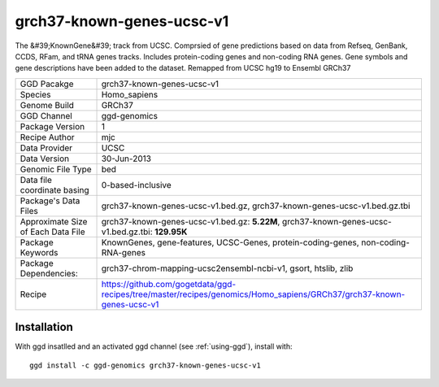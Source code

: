 .. _`grch37-known-genes-ucsc-v1`:

grch37-known-genes-ucsc-v1
==========================

|downloads|

The &#39;KnownGene&#39; track from UCSC. Comprsied of gene predictions based on data from Refseq, GenBank, CCDS, RFam, and tRNA genes tracks. Includes protein-coding genes and non-coding RNA genes. Gene symbols and gene descriptions have been added to the dataset. Remapped from UCSC hg19 to Ensembl GRCh37

================================== ====================================
GGD Pacakge                        grch37-known-genes-ucsc-v1 
Species                            Homo_sapiens
Genome Build                       GRCh37
GGD Channel                        ggd-genomics
Package Version                    1
Recipe Author                      mjc 
Data Provider                      UCSC
Data Version                       30-Jun-2013
Genomic File Type                  bed
Data file coordinate basing        0-based-inclusive
Package's Data Files               grch37-known-genes-ucsc-v1.bed.gz, grch37-known-genes-ucsc-v1.bed.gz.tbi
Approximate Size of Each Data File grch37-known-genes-ucsc-v1.bed.gz: **5.22M**, grch37-known-genes-ucsc-v1.bed.gz.tbi: **129.95K**
Package Keywords                   KnownGenes, gene-features, UCSC-Genes, protein-coding-genes, non-coding-RNA-genes
Package Dependencies:              grch37-chrom-mapping-ucsc2ensembl-ncbi-v1, gsort, htslib, zlib
Recipe                             https://github.com/gogetdata/ggd-recipes/tree/master/recipes/genomics/Homo_sapiens/GRCh37/grch37-known-genes-ucsc-v1
================================== ====================================



Installation
------------

.. highlight: bash

With ggd insatlled and an activated ggd channel (see :ref:`using-ggd`), install with::

   ggd install -c ggd-genomics grch37-known-genes-ucsc-v1

.. |downloads| image:: https://anaconda.org/ggd-genomics/grch37-known-genes-ucsc-v1/badges/downloads.svg
               :target: https://anaconda.org/ggd-genomics/grch37-known-genes-ucsc-v1